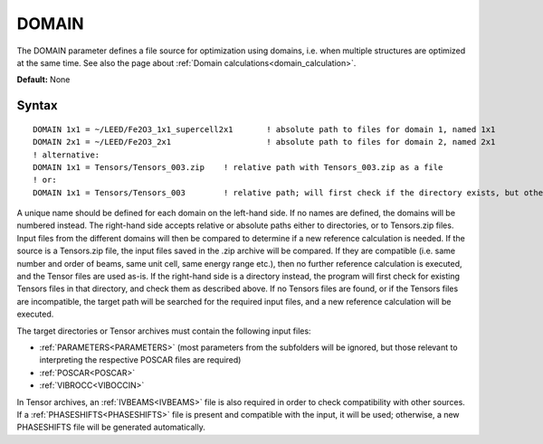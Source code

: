 .. _domain:

DOMAIN
======

The DOMAIN parameter defines a file source for optimization using 
domains, i.e. when multiple structures are optimized at the same time.
See also the page about :ref:`Domain calculations<domain_calculation>`.

**Default:** None

Syntax
------

::

   DOMAIN 1x1 = ~/LEED/Fe2O3_1x1_supercell2x1       ! absolute path to files for domain 1, named 1x1
   DOMAIN 2x1 = ~/LEED/Fe2O3_2x1                    ! absolute path to files for domain 2, named 2x1
   ! alternative:
   DOMAIN 1x1 = Tensors/Tensors_003.zip    ! relative path with Tensors_003.zip as a file
   ! or:
   DOMAIN 1x1 = Tensors/Tensors_003        ! relative path; will first check if the directory exists, but otherwise also accept Tensors_003.zip as a file

A unique name should be defined for each domain on the left-hand side. If no names are defined, the domains will be numbered instead. The right-hand side accepts relative or absolute paths either to directories, or to Tensors.zip files. Input files from the different domains will then be compared to determine if a new reference calculation is needed. If the source is a Tensors.zip file, the input files saved in the .zip archive will be compared. If they are compatible (i.e. same number and order of beams, same unit cell, same energy range etc.), then no further reference calculation is executed, and the Tensor files are used as-is. If the right-hand side is a directory instead, the program will first check for existing Tensors files in that directory, and check them as described above. If no Tensors files are found, or if the Tensors files are incompatible, the target path will be searched for the required input files, and a new reference calculation will be executed.

The target directories or Tensor archives must contain the following input files:

-   :ref:`PARAMETERS<PARAMETERS>`  (most parameters from the subfolders will be ignored, but those relevant to interpreting the respective POSCAR files are required)
-   :ref:`POSCAR<POSCAR>` 
-   :ref:`VIBROCC<VIBOCCIN>` 

In Tensor archives, an :ref:`IVBEAMS<IVBEAMS>`  file is also required in order to check compatibility with other sources. If a :ref:`PHASESHIFTS<PHASESHIFTS>`  file is present and compatible with the input, it will be used; otherwise, a new PHASESHIFTS file will be generated automatically.
